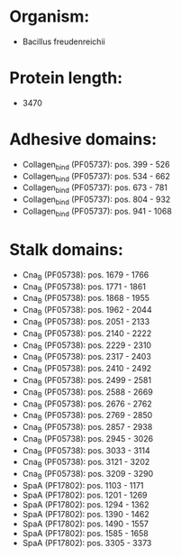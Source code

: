 * Organism:
- Bacillus freudenreichii
* Protein length:
- 3470
* Adhesive domains:
- Collagen_bind (PF05737): pos. 399 - 526
- Collagen_bind (PF05737): pos. 534 - 662
- Collagen_bind (PF05737): pos. 673 - 781
- Collagen_bind (PF05737): pos. 804 - 932
- Collagen_bind (PF05737): pos. 941 - 1068
* Stalk domains:
- Cna_B (PF05738): pos. 1679 - 1766
- Cna_B (PF05738): pos. 1771 - 1861
- Cna_B (PF05738): pos. 1868 - 1955
- Cna_B (PF05738): pos. 1962 - 2044
- Cna_B (PF05738): pos. 2051 - 2133
- Cna_B (PF05738): pos. 2140 - 2222
- Cna_B (PF05738): pos. 2229 - 2310
- Cna_B (PF05738): pos. 2317 - 2403
- Cna_B (PF05738): pos. 2410 - 2492
- Cna_B (PF05738): pos. 2499 - 2581
- Cna_B (PF05738): pos. 2588 - 2669
- Cna_B (PF05738): pos. 2676 - 2762
- Cna_B (PF05738): pos. 2769 - 2850
- Cna_B (PF05738): pos. 2857 - 2938
- Cna_B (PF05738): pos. 2945 - 3026
- Cna_B (PF05738): pos. 3033 - 3114
- Cna_B (PF05738): pos. 3121 - 3202
- Cna_B (PF05738): pos. 3209 - 3290
- SpaA (PF17802): pos. 1103 - 1171
- SpaA (PF17802): pos. 1201 - 1269
- SpaA (PF17802): pos. 1294 - 1362
- SpaA (PF17802): pos. 1390 - 1462
- SpaA (PF17802): pos. 1490 - 1557
- SpaA (PF17802): pos. 1585 - 1658
- SpaA (PF17802): pos. 3305 - 3373

